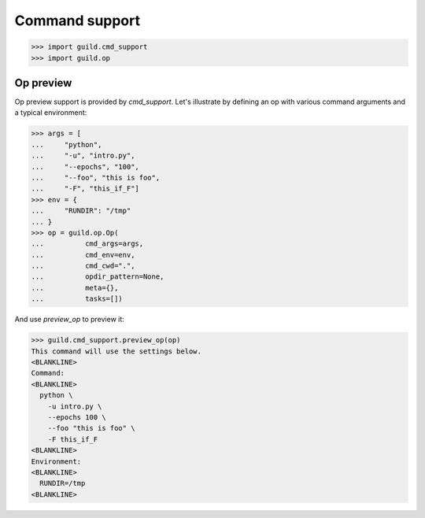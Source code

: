 Command support
===============

>>> import guild.cmd_support
>>> import guild.op

Op preview
----------

Op preview support is provided by `cmd_support`. Let's illustrate by
defining an op with various command arguments and a typical
environment:

>>> args = [
...     "python",
...     "-u", "intro.py",
...     "--epochs", "100",
...     "--foo", "this is foo",
...     "-F", "this_if_F"]
>>> env = {
...     "RUNDIR": "/tmp"
... }
>>> op = guild.op.Op(
...          cmd_args=args,
...          cmd_env=env,
...          cmd_cwd=".",
...          opdir_pattern=None,
...          meta={},
...          tasks=[])

And use `preview_op` to preview it:

>>> guild.cmd_support.preview_op(op)
This command will use the settings below.
<BLANKLINE>
Command:
<BLANKLINE>
  python \
    -u intro.py \
    --epochs 100 \
    --foo "this is foo" \
    -F this_if_F
<BLANKLINE>
Environment:
<BLANKLINE>
  RUNDIR=/tmp
<BLANKLINE>
